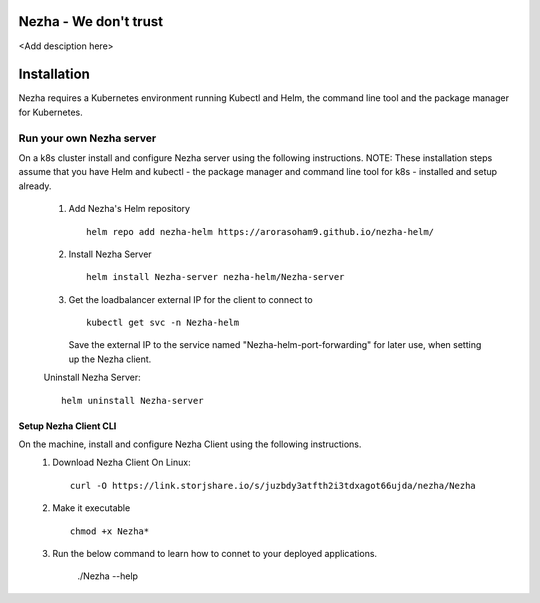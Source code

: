 Nezha - We don't trust
----------------------

<Add desciption here>


Installation
------------

Nezha requires a Kubernetes environment running Kubectl and Helm, the command line tool and the package manager for Kubernetes.

Run your own Nezha server
+++++++++++++++++++++++++++++++
On a k8s cluster install and configure Nezha server using the following instructions.
NOTE: These installation steps assume that you have Helm and kubectl - the package manager and command line tool for k8s - installed and setup already.
    1.  Add Nezha's Helm repository
        ::
            helm repo add nezha-helm https://arorasoham9.github.io/nezha-helm/
    2.  Install Nezha Server
        ::
            helm install Nezha-server nezha-helm/Nezha-server

    3.  Get the loadbalancer external IP for the client to connect to
        ::
            kubectl get svc -n Nezha-helm
        Save the external IP to the service named "Nezha-helm-port-forwarding" for later use, when setting up the Nezha client.
    Uninstall Nezha Server::

        helm uninstall Nezha-server

Setup Nezha Client CLI
_____________________
On the machine, install and configure Nezha Client using the following instructions.
    1.  Download Nezha Client
        On Linux::

            curl -O https://link.storjshare.io/s/juzbdy3atfth2i3tdxagot66ujda/nezha/Nezha

    2.  Make it executable
        ::
            chmod +x Nezha*

    3.  Run the below command to learn how to connet to your deployed applications.

                ./Nezha --help








